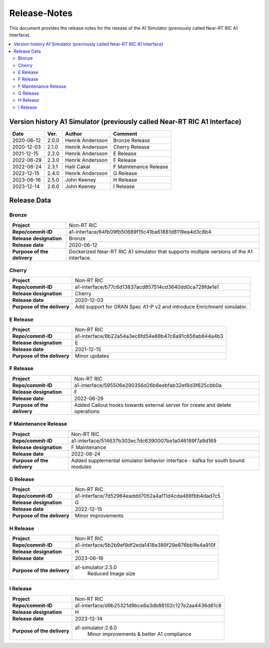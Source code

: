 .. This work is licensed under a Creative Commons Attribution 4.0 International License.
.. http://creativecommons.org/licenses/by/4.0
.. Copyright (C) 2021-2023 Nordix. All rights reserved.
.. Copyright (C) 2023 OpenInfra Foundation Europe. All rights reserved.

=============
Release-Notes
=============


This document provides the release notes for the release of the A1 Simulator (previously called Near-RT RIC A1 Interface).

.. contents::
   :depth: 3
   :local:


Version history A1 Simulator (previously called Near-RT RIC A1 Interface)
=========================================================================

+------------+----------+------------------+----------------+
| **Date**   | **Ver.** | **Author**       | **Comment**    |
|            |          |                  |                |
+------------+----------+------------------+----------------+
| 2020-06-12 | 2.0.0    | Henrik Andersson | Bronze Release |
|            |          |                  |                |
+------------+----------+------------------+----------------+
| 2020-12-03 | 2.1.0    | Henrik Andersson | Cherry Release |
|            |          |                  |                |
+------------+----------+------------------+----------------+
| 2021-12-15 | 2.2.0    | Henrik Andersson | E Release      |
|            |          |                  |                |
+------------+----------+------------------+----------------+
| 2022-06-29 | 2.3.0    | Henrik Andersson | F Release      |
|            |          |                  |                |
+------------+----------+------------------+----------------+
| 2022-08-24 | 2.3.1    | Halil Cakal      | F Maintenance  |
|            |          |                  | Release        |
+------------+----------+------------------+----------------+
| 2022-12-15 | 2.4.0    | Henrik Andersson | G Release      |
|            |          |                  |                |
+------------+----------+------------------+----------------+
| 2023-06-16 | 2.5.0    | John Keeney      | H Release      |
|            |          |                  |                |
+------------+----------+------------------+----------------+
| 2023-12-14 | 2.6.0    | John Keeney      | I Release      |
|            |          |                  |                |
+------------+----------+------------------+----------------+

Release Data
============

Bronze
------
+-----------------------------+-------------------------------------------------------+
| **Project**                 | Non-RT RIC                                            |
|                             |                                                       |
+-----------------------------+-------------------------------------------------------+
| **Repo/commit-ID**          | a1-interface/64fb09fb50689f15c41ba61881d8119ea4d3c8b4 |
|                             |                                                       |
+-----------------------------+-------------------------------------------------------+
| **Release designation**     | Bronze                                                |
|                             |                                                       |
+-----------------------------+-------------------------------------------------------+
| **Release date**            | 2020-06-12                                            |
|                             |                                                       |
+-----------------------------+-------------------------------------------------------+
| **Purpose of the delivery** | Dockerized Near-RT RIC A1 simulator that supports     |
|                             | multiple versions of the A1 interface.                |
|                             |                                                       |
+-----------------------------+-------------------------------------------------------+

Cherry
------
+-----------------------------+-------------------------------------------------------+
| **Project**                 | Non-RT RIC                                            |
|                             |                                                       |
+-----------------------------+-------------------------------------------------------+
| **Repo/commit-ID**          | a1-interface/b77c6d13837acd857514cd3640dd0ca729fde1e1 |
|                             |                                                       |
+-----------------------------+-------------------------------------------------------+
| **Release designation**     | Cherry                                                |
|                             |                                                       |
+-----------------------------+-------------------------------------------------------+
| **Release date**            | 2020-12-03                                            |
|                             |                                                       |
+-----------------------------+-------------------------------------------------------+
| **Purpose of the delivery** | Add support for ORAN Spec A1-P v2 and introduce       |
|                             | Enrichment simulator.                                 |
|                             |                                                       |
+-----------------------------+-------------------------------------------------------+

E Release
---------
+-----------------------------+-------------------------------------------------------+
| **Project**                 | Non-RT RIC                                            |
|                             |                                                       |
+-----------------------------+-------------------------------------------------------+
| **Repo/commit-ID**          | a1-interface/8b22a54a3ec8fd54e88b47c8a91c656ab844a4b3 |
|                             |                                                       |
+-----------------------------+-------------------------------------------------------+
| **Release designation**     | E                                                     |
|                             |                                                       |
+-----------------------------+-------------------------------------------------------+
| **Release date**            | 2021-12-15                                            |
|                             |                                                       |
+-----------------------------+-------------------------------------------------------+
| **Purpose of the delivery** | Minor updates                                         |
|                             |                                                       |
+-----------------------------+-------------------------------------------------------+

F Release
---------
+-----------------------------+-------------------------------------------------------+
| **Project**                 | Non-RT RIC                                            |
|                             |                                                       |
+-----------------------------+-------------------------------------------------------+
| **Repo/commit-ID**          | a1-interface/595506e290356d26b8eebfab32ef8d3f625cbb0a |
|                             |                                                       |
+-----------------------------+-------------------------------------------------------+
| **Release designation**     | F                                                     |
|                             |                                                       |
+-----------------------------+-------------------------------------------------------+
| **Release date**            | 2022-06-29                                            |
|                             |                                                       |
+-----------------------------+-------------------------------------------------------+
| **Purpose of the delivery** | Added Callout hooks towards external server for       |
|                             | create and delete operations                          |
|                             |                                                       |
+-----------------------------+-------------------------------------------------------+

F Maintenance Release
---------------------
+-----------------------------+-------------------------------------------------------+
| **Project**                 | Non-RT RIC                                            |
|                             |                                                       |
+-----------------------------+-------------------------------------------------------+
| **Repo/commit-ID**          | a1-interface/514637b303ec7dc6390007be1a046189f7a9d169 |
|                             |                                                       |
+-----------------------------+-------------------------------------------------------+
| **Release designation**     | F Maintenance                                         |
|                             |                                                       |
+-----------------------------+-------------------------------------------------------+
| **Release date**            | 2022-08-24                                            |
|                             |                                                       |
+-----------------------------+-------------------------------------------------------+
| **Purpose of the delivery** |  Added supplemental simulator behavior                |
|                             |  interface - kafka for south bound modules            |
|                             |                                                       |
+-----------------------------+-------------------------------------------------------+

G Release
---------
+-----------------------------+-------------------------------------------------------+
| **Project**                 | Non-RT RIC                                            |
|                             |                                                       |
+-----------------------------+-------------------------------------------------------+
| **Repo/commit-ID**          | a1-interface/7d52964eaddd7052a4a111d4cda468fbb4dad7c5 |
|                             |                                                       |
+-----------------------------+-------------------------------------------------------+
| **Release designation**     | G                                                     |
|                             |                                                       |
+-----------------------------+-------------------------------------------------------+
| **Release date**            | 2022-12-15                                            |
|                             |                                                       |
+-----------------------------+-------------------------------------------------------+
| **Purpose of the delivery** |  Minor improvements                                   |
|                             |                                                       |
+-----------------------------+-------------------------------------------------------+

H Release
---------
+-----------------------------+-------------------------------------------------------+
| **Project**                 | Non-RT RIC                                            |
|                             |                                                       |
+-----------------------------+-------------------------------------------------------+
| **Repo/commit-ID**          | a1-interface/5b2b9ef9df2eda1418e389f29e876bb1fe4a910f |
|                             |                                                       |
+-----------------------------+-------------------------------------------------------+
| **Release designation**     | H                                                     |
|                             |                                                       |
+-----------------------------+-------------------------------------------------------+
| **Release date**            | 2023-06-16                                            |
|                             |                                                       |
+-----------------------------+-------------------------------------------------------+
| **Purpose of the delivery** |  a1-simulator:2.5.0                                   |
|                             |     Reduced Image size                                |
|                             |                                                       |
+-----------------------------+-------------------------------------------------------+

I Release
---------
+-----------------------------+-------------------------------------------------------+
| **Project**                 | Non-RT RIC                                            |
|                             |                                                       |
+-----------------------------+-------------------------------------------------------+
| **Repo/commit-ID**          | a1-interface/d9b25321d9bce8a3db88102c127e2aa4436d81c8 |
|                             |                                                       |
+-----------------------------+-------------------------------------------------------+
| **Release designation**     | H                                                     |
|                             |                                                       |
+-----------------------------+-------------------------------------------------------+
| **Release date**            | 2023-12-14                                            |
|                             |                                                       |
+-----------------------------+-------------------------------------------------------+
| **Purpose of the delivery** |  a1-simulator:2.6.0                                   |
|                             |     Minor improvements & better A1 compliance         |
|                             |                                                       |
+-----------------------------+-------------------------------------------------------+
